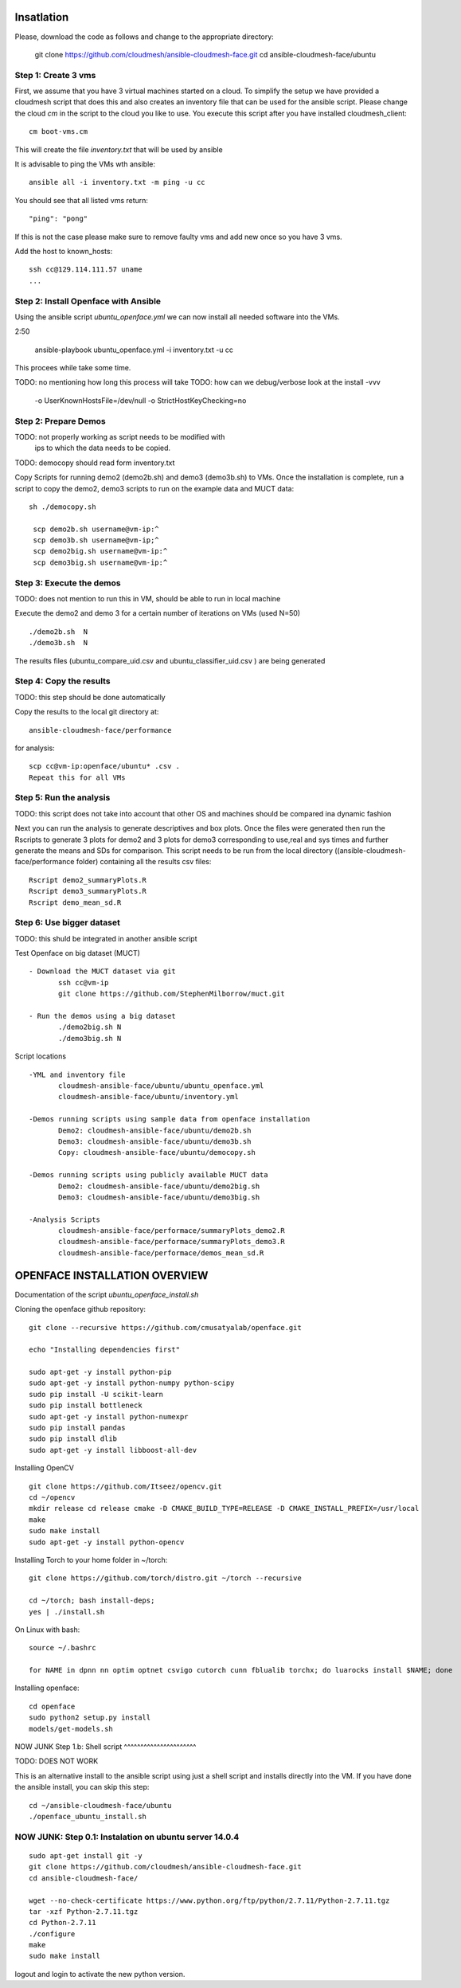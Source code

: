 Insatlation
===========

Please, download the code as follows and change to the appropriate directory:

    git clone https://github.com/cloudmesh/ansible-cloudmesh-face.git
    cd ansible-cloudmesh-face/ubuntu


Step 1: Create 3 vms
--------------------

First, we assume that you have 3 virtual machines started on a cloud. To
simplify the setup we have provided a cloudmesh script that does this and
also creates an inventory file that can be used for the ansible script.
Please change the cloud `cm` in the script to the cloud you like to use.
You execute this script after you have installed cloudmesh_client::

    cm boot-vms.cm

This will create the file `inventory.txt` that will be used by ansible

It is advisable to ping the VMs wth ansible::

    ansible all -i inventory.txt -m ping -u cc

You should see that all listed vms return::

   "ping": "pong"

If this is not the case please make sure to remove faulty vms and add
new once so you have 3 vms.

Add the host to known_hosts::

    ssh cc@129.114.111.57 uname
    ...


Step 2:  Install Openface with Ansible
--------------------------------------

Using the ansible script `ubuntu_openface.yml` we can now install all needed software into the VMs.

2:50

    ansible-playbook  ubuntu_openface.yml -i inventory.txt -u cc

This procees while take some time.


TODO: no mentioning how long this process will take
TODO: how can we debug/verbose look at the install -vvv


 -o UserKnownHostsFile=/dev/null -o StrictHostKeyChecking=no


Step 2: Prepare Demos
---------------------

TODO: not properly working as script needs to be modified with
      ips to which the data needs to be copied.
TODO: democopy should read form inventory.txt

Copy Scripts for running demo2 (demo2b.sh) and demo3 (demo3b.sh) to
VMs.  Once the installation is complete, run a script to copy the
demo2, demo3 scripts to run on the example data and MUCT data::

   sh ./democopy.sh

    scp demo2b.sh username@vm-ip:^
    scp demo3b.sh username@vm-ip;^
    scp demo2big.sh username@vm-ip:^
    scp demo3big.sh username@vm-ip:^

Step 3:  Execute the demos
--------------------------

TODO: does not mention to run this in VM, should be able to run in local machine

Execute the demo2 and demo 3 for a certain number of iterations on VMs
(used N=50) ::

    ./demo2b.sh  N
    ./demo3b.sh  N
  
The results files (ubuntu_compare_uid.csv and
ubuntu_classifier_uid.csv ) are being generated

Step 4: Copy the results
------------------------

TODO: this step should be done automatically

Copy the results to the local git directory at::
   
     ansible-cloudmesh-face/performance

for analysis::

     scp cc@vm-ip:openface/ubuntu* .csv .
     Repeat this for all VMs

Step 5: Run the analysis
------------------------

TODO: this script does not take into account that other OS and machines
should be compared ina dynamic fashion

Next you can run the analysis to generate descriptives and box
plots. Once the files were generated then run the Rscripts to generate
3 plots for demo2 and 3 plots for demo3 corresponding to use,real and
sys times and further generate the means and SDs for comparison. This
script needs to be run from the local directory
((ansible-cloudmesh-face/performance folder) containing all the
results csv files::
       
       Rscript demo2_summaryPlots.R
       Rscript demo3_summaryPlots.R
       Rscript demo_mean_sd.R

Step 6: Use bigger dataset
--------------------------

TODO: this shuld be integrated in another ansible script

Test Openface on big dataset (MUCT) ::

 - Download the MUCT dataset via git
        ssh cc@vm-ip
        git clone https://github.com/StephenMilborrow/muct.git 

 - Run the demos using a big dataset
        ./demo2big.sh N
        ./demo3big.sh N

Script locations ::

 -YML and inventory file
        cloudmesh-ansible-face/ubuntu/ubuntu_openface.yml
        cloudmesh-ansible-face/ubuntu/inventory.yml

 -Demos running scripts using sample data from openface installation
        Demo2: cloudmesh-ansible-face/ubuntu/demo2b.sh
        Demo3: cloudmesh-ansible-face/ubuntu/demo3b.sh
        Copy: cloudmesh-ansible-face/ubuntu/democopy.sh

 -Demos running scripts using publicly available MUCT data
        Demo2: cloudmesh-ansible-face/ubuntu/demo2big.sh
        Demo3: cloudmesh-ansible-face/ubuntu/demo3big.sh

 -Analysis Scripts
        cloudmesh-ansible-face/performace/summaryPlots_demo2.R
        cloudmesh-ansible-face/performace/summaryPlots_demo3.R
        cloudmesh-ansible-face/performace/demos_mean_sd.R

OPENFACE INSTALLATION OVERVIEW
==============================

Documentation of the script `ubuntu_openface_install.sh`

Cloning the openface github repository::

  git clone --recursive https://github.com/cmusatyalab/openface.git

  echo "Installing dependencies first"

  sudo apt-get -y install python-pip
  sudo apt-get -y install python-numpy python-scipy
  sudo pip install -U scikit-learn
  sudo pip install bottleneck
  sudo apt-get -y install python-numexpr
  sudo pip install pandas
  sudo pip install dlib
  sudo apt-get -y install libboost-all-dev
 
Installing OpenCV :: 

  git clone https://github.com/Itseez/opencv.git
  cd ~/opencv
  mkdir release cd release cmake -D CMAKE_BUILD_TYPE=RELEASE -D CMAKE_INSTALL_PREFIX=/usr/local
  make
  sudo make install
  sudo apt-get -y install python-opencv

Installing Torch to your home folder in ~/torch::

    git clone https://github.com/torch/distro.git ~/torch --recursive

    cd ~/torch; bash install-deps;
    yes | ./install.sh

On Linux with bash::

    source ~/.bashrc

    for NAME in dpnn nn optim optnet csvigo cutorch cunn fblualib torchx; do luarocks install $NAME; done

Installing openface::

     cd openface
     sudo python2 setup.py install
     models/get-models.sh
 
NOW JUNK
Step 1.b: Shell script
^^^^^^^^^^^^^^^^^^^^^^

TODO: DOES NOT WORK

This is an alternative install to the ansible script using just a
shell script and installs directly into the VM. If you have done the
ansible install, you can skip this step::

    cd ~/ansible-cloudmesh-face/ubuntu
    ./openface_ubuntu_install.sh

NOW JUNK: Step 0.1: Instalation on ubuntu server 14.0.4
----------------------------------------------

::

    sudo apt-get install git -y
    git clone https://github.com/cloudmesh/ansible-cloudmesh-face.git
    cd ansible-cloudmesh-face/

    wget --no-check-certificate https://www.python.org/ftp/python/2.7.11/Python-2.7.11.tgz
    tar -xzf Python-2.7.11.tgz
    cd Python-2.7.11
    ./configure
    make
    sudo make install

logout and login to activate the new python version.